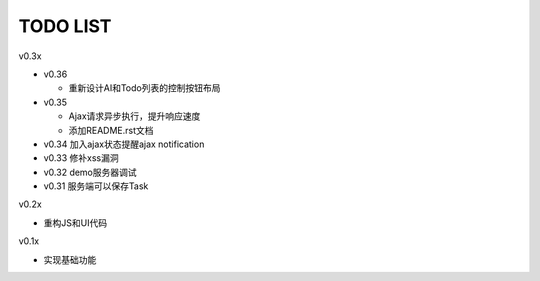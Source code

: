 TODO LIST
===============================================================================

v0.3x

- v0.36
  
  - 重新设计AI和Todo列表的控制按钮布局

- v0.35

  - Ajax请求异步执行，提升响应速度
  - 添加README.rst文档

- v0.34 加入ajax状态提醒ajax notification
- v0.33 修补xss漏洞
- v0.32 demo服务器调试
- v0.31 服务端可以保存Task

v0.2x

- 重构JS和UI代码

v0.1x

- 实现基础功能

